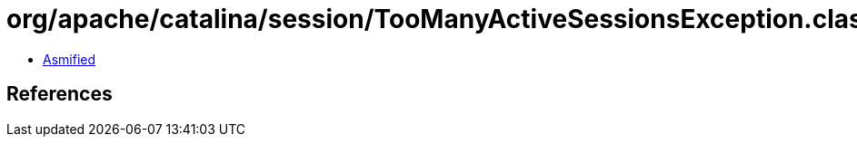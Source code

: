 = org/apache/catalina/session/TooManyActiveSessionsException.class

 - link:TooManyActiveSessionsException-asmified.java[Asmified]

== References


